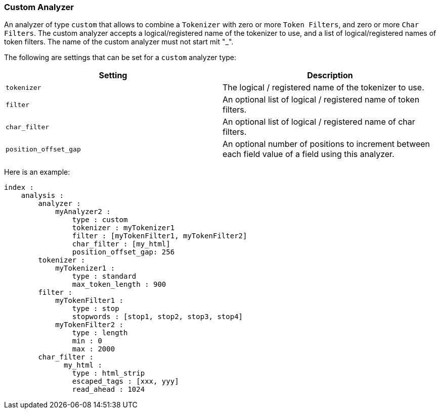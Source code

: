 [[analysis-custom-analyzer]]
=== Custom Analyzer

An analyzer of type `custom` that allows to combine a `Tokenizer` with
zero or more `Token Filters`, and zero or more `Char Filters`. The
custom analyzer accepts a logical/registered name of the tokenizer to
use, and a list of logical/registered names of token filters.
The name of the custom analyzer must not start mit "_".

The following are settings that can be set for a `custom` analyzer type:

[cols="<,<",options="header",]
|=======================================================================
|Setting |Description
|`tokenizer` |The logical / registered name of the tokenizer to use.

|`filter` |An optional list of logical / registered name of token
filters.

|`char_filter` |An optional list of logical / registered name of char
filters.

|`position_offset_gap` |An optional number of positions to increment 
between each field value of a field using this analyzer.
|=======================================================================

Here is an example:

[source,js]
--------------------------------------------------
index :
    analysis :
        analyzer : 
            myAnalyzer2 :
                type : custom
                tokenizer : myTokenizer1
                filter : [myTokenFilter1, myTokenFilter2]
                char_filter : [my_html]
                position_offset_gap: 256
        tokenizer :
            myTokenizer1 :
                type : standard
                max_token_length : 900
        filter :
            myTokenFilter1 :
                type : stop
                stopwords : [stop1, stop2, stop3, stop4]
            myTokenFilter2 :
                type : length
                min : 0
                max : 2000
        char_filter :
              my_html :
                type : html_strip
                escaped_tags : [xxx, yyy]
                read_ahead : 1024
--------------------------------------------------
